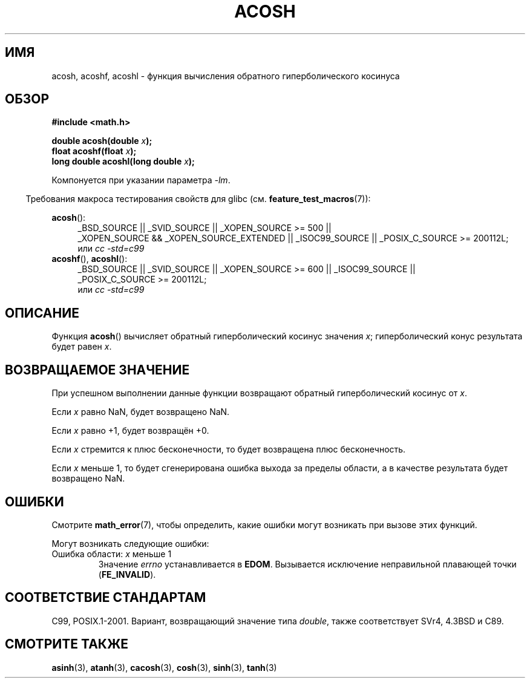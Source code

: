 .\" Copyright 1993 David Metcalfe (david@prism.demon.co.uk)
.\" and Copyright 2008, Linux Foundation, written by Michael Kerrisk
.\"     <mtk.manpages@gmail.com>
.\"
.\" Permission is granted to make and distribute verbatim copies of this
.\" manual provided the copyright notice and this permission notice are
.\" preserved on all copies.
.\"
.\" Permission is granted to copy and distribute modified versions of this
.\" manual under the conditions for verbatim copying, provided that the
.\" entire resulting derived work is distributed under the terms of a
.\" permission notice identical to this one.
.\"
.\" Since the Linux kernel and libraries are constantly changing, this
.\" manual page may be incorrect or out-of-date.  The author(s) assume no
.\" responsibility for errors or omissions, or for damages resulting from
.\" the use of the information contained herein.  The author(s) may not
.\" have taken the same level of care in the production of this manual,
.\" which is licensed free of charge, as they might when working
.\" professionally.
.\"
.\" Formatted or processed versions of this manual, if unaccompanied by
.\" the source, must acknowledge the copyright and authors of this work.
.\"
.\" References consulted:
.\"     Linux libc source code
.\"     Lewine's _POSIX Programmer's Guide_ (O'Reilly & Associates, 1991)
.\"     386BSD man pages
.\" Modified 1993-07-24 by Rik Faith (faith@cs.unc.edu)
.\" Modified 2002-07-25 by Walter Harms
.\" 	(walter.harms@informatik.uni-oldenburg.de)
.\"
.\"*******************************************************************
.\"
.\" This file was generated with po4a. Translate the source file.
.\"
.\"*******************************************************************
.TH ACOSH 3 2010\-09\-20 "" "Руководство программиста Linux"
.SH ИМЯ
acosh, acoshf, acoshl \- функция вычисления обратного гиперболического
косинуса
.SH ОБЗОР
.nf
\fB#include <math.h>\fP
.sp
\fBdouble acosh(double \fP\fIx\fP\fB);\fP
.br
\fBfloat acoshf(float \fP\fIx\fP\fB);\fP
.br
\fBlong double acoshl(long double \fP\fIx\fP\fB);\fP
.sp
.fi
Компонуется при указании параметра \fI\-lm\fP.
.sp
.in -4n
Требования макроса тестирования свойств для glibc
(см. \fBfeature_test_macros\fP(7)):
.in
.sp
.ad l
\fBacosh\fP():
.RS 4
_BSD_SOURCE || _SVID_SOURCE || _XOPEN_SOURCE\ >=\ 500 || _XOPEN_SOURCE\ &&\ _XOPEN_SOURCE_EXTENDED || _ISOC99_SOURCE || _POSIX_C_SOURCE\ >=\ 200112L;
.br
или \fIcc\ \-std=c99\fP
.RE
.br
\fBacoshf\fP(), \fBacoshl\fP():
.RS 4
_BSD_SOURCE || _SVID_SOURCE || _XOPEN_SOURCE\ >=\ 600 || _ISOC99_SOURCE
|| _POSIX_C_SOURCE\ >=\ 200112L;
.br
или \fIcc\ \-std=c99\fP
.RE
.ad b
.SH ОПИСАНИЕ
Функция \fBacosh\fP() вычисляет обратный гиперболический косинус значения \fIx\fP;
гиперболический конус результата будет равен \fIx\fP.
.SH "ВОЗВРАЩАЕМОЕ ЗНАЧЕНИЕ"
При успешном выполнении данные функции возвращают обратный гиперболический
косинус от \fIx\fP.

Если \fIx\fP равно NaN, будет возвращено NaN.

Если \fIx\fP равно +1, будет возвращён +0.

Если \fIx\fP стремится к плюс бесконечности, то будет возвращена плюс
бесконечность.

Если \fIx\fP меньше 1, то будет сгенерирована ошибка выхода за пределы области,
а в качестве результата будет возвращено NaN.
.SH ОШИБКИ
Смотрите \fBmath_error\fP(7), чтобы определить, какие ошибки могут возникать
при вызове этих функций.
.PP
Могут возникать следующие ошибки:
.TP 
Ошибка области: \fIx\fP меньше 1
Значение \fIerrno\fP устанавливается в \fBEDOM\fP. Вызывается исключение
неправильной плавающей точки (\fBFE_INVALID\fP).
.SH "СООТВЕТСТВИЕ СТАНДАРТАМ"
C99, POSIX.1\-2001. Вариант, возвращающий значение типа \fIdouble\fP, также
соответствует SVr4, 4.3BSD и C89.
.SH "СМОТРИТЕ ТАКЖЕ"
\fBasinh\fP(3), \fBatanh\fP(3), \fBcacosh\fP(3), \fBcosh\fP(3), \fBsinh\fP(3), \fBtanh\fP(3)

